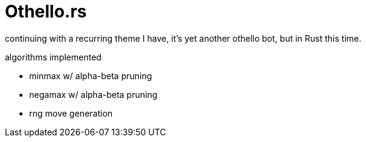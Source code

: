 = Othello.rs

continuing with a recurring theme I have, it's yet another othello bot,
but in Rust this time.

.algorithms implemented
- minmax w/ alpha-beta pruning
- negamax w/ alpha-beta pruning
- rng move generation